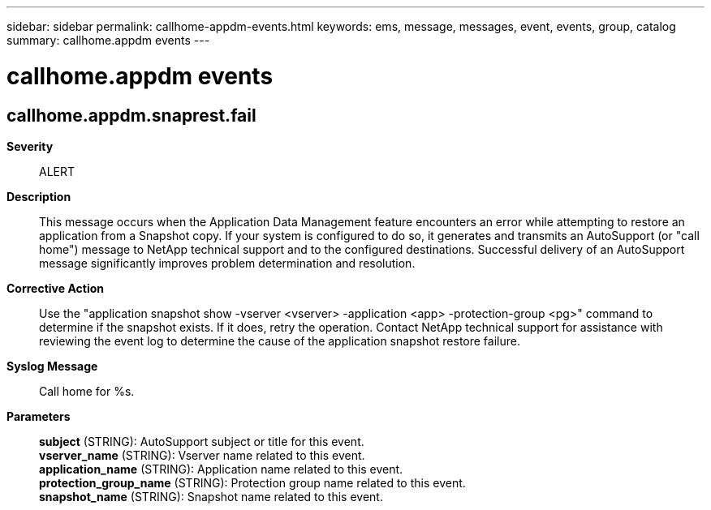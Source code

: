 ---
sidebar: sidebar
permalink: callhome-appdm-events.html
keywords: ems, message, messages, event, events, group, catalog
summary: callhome.appdm events
---

= callhome.appdm events
:toclevels: 1
:hardbreaks:
:nofooter:
:icons: font
:linkattrs:
:imagesdir: ./media/

== callhome.appdm.snaprest.fail
*Severity*::
ALERT
*Description*::
This message occurs when the Application Data Management feature encounters an error while attempting to restore an application from a Snapshot copy. If your system is configured to do so, it generates and transmits an AutoSupport (or "call home") message to NetApp technical support and to the configured destinations. Successful delivery of an AutoSupport message significantly improves problem determination and resolution.
*Corrective Action*::
Use the "application snapshot show -vserver <vserver> -application <app> -protection-group <pg>" command to determine if the snapshot exists. If it does, retry the operation. Contact NetApp technical support for assistance with reviewing the event log to determine the cause of the application snapshot restore failure.
*Syslog Message*::
Call home for %s.
*Parameters*::
*subject* (STRING): AutoSupport subject or title for this event.
*vserver_name* (STRING): Vserver name related to this event.
*application_name* (STRING): Application name related to this event.
*protection_group_name* (STRING): Protection group name related to this event.
*snapshot_name* (STRING): Snapshot name related to this event.
